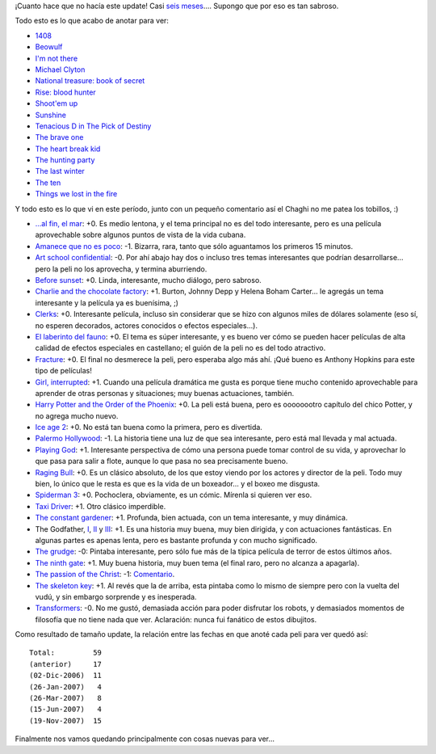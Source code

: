 .. title: Películas, actualización, gran
.. date: 2007-11-19 11:51:08
.. tags: películas, actualización, gran

¡Cuanto hace que no hacía este update! Casi `seis meses </posts/0267>`_.... Supongo que por eso es tan sabroso.

Todo esto es lo que acabo de anotar para ver:

- `1408 <http://www.imdb.com/title/tt0450385/>`_

- `Beowulf <http://www.imdb.com/title/tt0442933/>`_

- `I'm not there <http://www.imdb.com/title/tt0368794/>`_

- `Michael Clyton <http://www.imdb.com/title/tt0465538/>`_

- `National treasure: book of secret <http://www.imdb.com/title/tt0465234/>`_

- `Rise: blood hunter <http://www.imdb.com/title/tt0389328/>`_

- `Shoot'em up <http://www.imdb.com/title/tt0465602/>`_

- `Sunshine <http://www.imdb.com/title/tt0448134/>`_

- `Tenacious D in The Pick of Destiny <http://www.imdb.com/title/tt0365830/>`_

- `The brave one <http://www.imdb.com/title/tt0476964/>`_

- `The heart break kid <http://www.imdb.com/title/tt0408839/>`_

- `The hunting party <http://www.imdb.com/title/tt0455782/>`_

- `The last winter <http://www.imdb.com/title/tt0454864/>`_

- `The ten <http://www.imdb.com/title/tt0811106/>`_

- `Things we lost in the fire <http://www.imdb.com/title/tt0469623/>`_

Y todo esto es lo que vi en este período, junto con un pequeño comentario así el Chaghi no me patea los tobillos, :)

- `...al fin, el mar <http://www.imdb.com/title/tt0329953/>`_: +0. Es medio lentona, y el tema principal no es del todo interesante, pero es una película aprovechable sobre algunos puntos de vista de la vida cubana.

- `Amanece que no es poco <http://www.imdb.com/title/tt0094641/>`_: -1. Bizarra, rara, tanto que sólo aguantamos los primeros 15 minutos.

- `Art school confidential <http://www.imdb.com/title/tt0364955/>`_: -0. Por ahí abajo hay dos o incluso tres temas interesantes que podrían desarrollarse... pero la peli no los aprovecha, y termina aburriendo.

- `Before sunset <http://www.imdb.com/title/tt0381681>`_: +0. Linda, interesante, mucho diálogo, pero sabroso.

- `Charlie and the chocolate factory <http://www.imdb.com/title/tt0367594/>`_: +1. Burton, Johnny Depp y Helena Boham Carter... le agregás un tema interesante y la película ya es buenísima, ;)

- `Clerks <http://www.imdb.com/title/tt0109445/>`_: +0. Interesante película, incluso sin considerar que se hizo con algunos miles de dólares solamente (eso sí, no esperen decorados, actores conocidos o efectos especiales...).

- `El laberinto del fauno <http://www.imdb.com/title/tt0457430/>`_: +0. El tema es súper interesante, y es bueno ver cómo se pueden hacer películas de alta calidad de efectos especiales en castellano; el guión de la peli no es del todo atractivo.

- `Fracture <http://www.imdb.com/title/tt0488120>`_: +0. El final no desmerece la peli, pero esperaba algo más ahí. ¡Qué bueno es Anthony Hopkins para este tipo de películas!

- `Girl, interrupted <http://www.imdb.com/title/tt0172493/>`_: +1. Cuando una película dramática me gusta es porque tiene mucho contenido aprovechable para aprender de otras personas y situaciones; muy buenas actuaciones, también.

- `Harry Potter and the Order of the Phoenix <http://www.imdb.com/title/tt0373889/>`_: +0. La peli está buena, pero es oooooootro capítulo del chico Potter, y no agrega mucho nuevo.

- `Ice age 2 <http://www.imdb.com/title/tt0438097/>`_: +0. No está tan buena como la primera, pero es divertida.

- `Palermo Hollywood <http://www.imdb.com/title/tt0422907/>`_: -1. La historia tiene una luz de que sea interesante, pero está mal llevada y mal actuada.

- `Playing God  <http://www.imdb.com/title/tt0119906/>`_: +1. Interesante perspectiva de cómo una persona puede tomar control de su vida, y aprovechar lo que pasa para salir a flote, aunque lo que pasa no sea precisamente bueno.

- `Raging Bull <http://www.imdb.com/title/tt0081398/>`_: +0. Es un clásico absoluto, de los que estoy viendo por los actores y director de la peli. Todo muy bien, lo único que le resta es que es la vida de un boxeador... y el boxeo me disgusta.

- `Spiderman 3 <http://www.imdb.com/title/tt0413300>`_: +0. Pochoclera, obviamente, es un cómic. Mírenla si quieren ver eso.

- `Taxi Driver <http://www.imdb.com/title/tt0075314/>`_: +1. Otro clásico imperdible.

- `The constant gardener <http://www.imdb.com/title/tt0387131>`_: +1. Profunda, bien actuada, con un tema interesante, y muy dinámica.

- The Godfather, `I <http://www.imdb.com/title/tt0068646/>`_, `II <http://www.imdb.com/title/tt0071562/>`_ y `III <http://www.imdb.com/title/tt0099674/>`_: +1. Es una historia muy buena, muy bien dirigida, y con actuaciones fantásticas. En algunas partes es apenas lenta, pero es bastante profunda y con mucho significado.

- `The grudge <http://www.imdb.com/title/tt0391198/>`_: -0: Pintaba interesante, pero sólo fue más de la típica película de terror de estos últimos años.

- `The ninth gate <http://www.imdb.com/title/tt0142688/>`_: +1. Muy buena historia, muy buen tema (el final raro, pero no alcanza a apagarla).

- `The passion of the Christ <http://www.imdb.com/title/tt0335345/>`_: -1: `Comentario </posts/0301>`_.

- `The skeleton key <http://www.imdb.com/title/tt0397101/>`_: +1. Al revés que la de arriba, esta pintaba como lo mismo de siempre pero con la vuelta del vudú, y sin embargo sorprende y es inesperada.

- `Transformers <http://www.imdb.com/title/tt0418279/>`_: -0. No me gustó, demasiada acción para poder disfrutar los robots, y demasiados momentos de filosofía que no tiene nada que ver. Aclaración: nunca fui fanático de estos dibujitos.

Como resultado de tamaño update, la relación entre las fechas en que anoté cada peli para ver quedó así::

    Total:         59
    (anterior)     17
    (02-Dic-2006)  11
    (26-Jan-2007)   4
    (26-Mar-2007)   8
    (15-Jun-2007)   4
    (19-Nov-2007)  15

Finalmente nos vamos quedando principalmente con cosas nuevas para ver...
